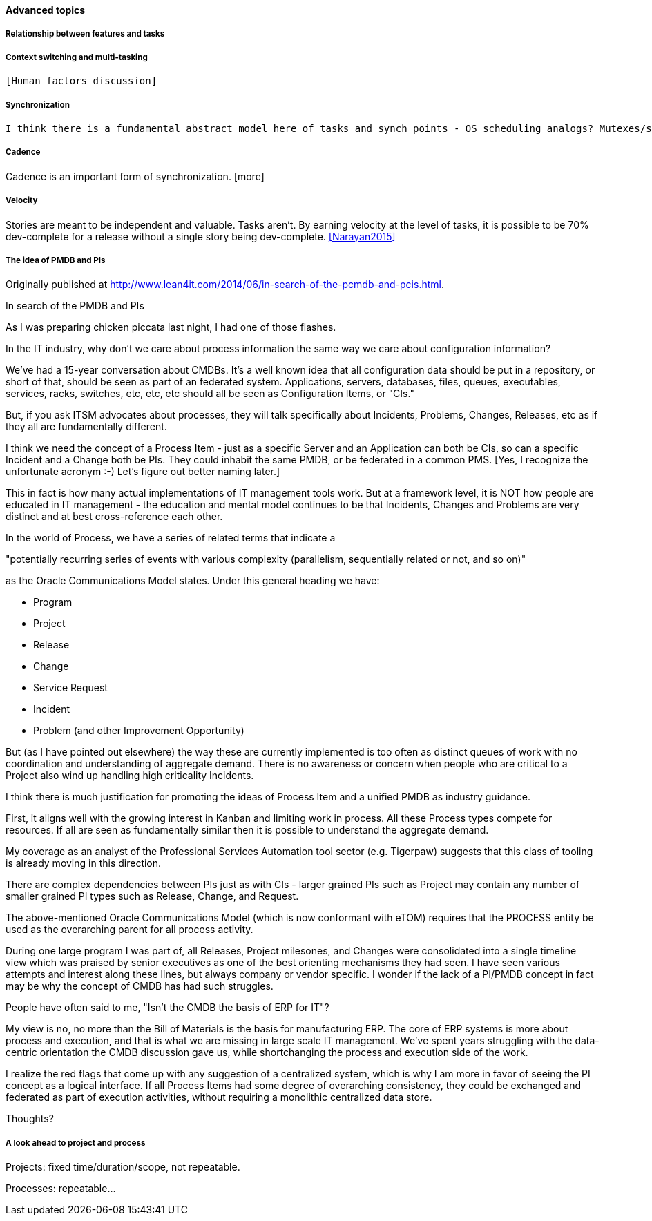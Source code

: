 ==== Advanced topics

===== Relationship between features and tasks

===== Context switching and multi-tasking
 [Human factors discussion]

===== Synchronization

 I think there is a fundamental abstract model here of tasks and synch points - OS scheduling analogs? Mutexes/semaphores? emergent dependencies?

===== Cadence
Cadence is an important form of synchronization. [more]

===== Velocity

Stories are meant to be independent and valuable. Tasks aren’t. By earning velocity at the level of tasks, it is possible to be 70% dev-complete for a release without a single story being dev-complete. <<Narayan2015>>

===== The idea of PMDB and PIs
****
Originally published at http://www.lean4it.com/2014/06/in-search-of-the-pcmdb-and-pcis.html.

In search of the PMDB and PIs

As I was preparing chicken piccata last night, I had one of those flashes.

In the IT industry, why don't we care about process information the same way we care about configuration information?

We've had a 15-year conversation about CMDBs. It's a well known idea that all configuration data should be put in a repository, or short of that, should be seen as part of an federated system. Applications, servers, databases, files, queues, executables, services, racks, switches, etc, etc, etc should all be seen as Configuration Items, or "CIs."

But, if you ask ITSM advocates about processes, they will talk specifically about Incidents, Problems, Changes, Releases, etc as if they all are fundamentally different.

I think we need the concept of a Process Item - just as a specific Server and an Application can both be CIs, so can a specific Incident and a Change both be PIs. They could inhabit the same PMDB, or be federated in a common PMS. [Yes, I recognize the unfortunate acronym :-) Let's figure out better naming later.]

This in fact is how many actual implementations of IT management tools work. But at a framework level, it is NOT how people are educated in IT management - the education and mental model continues to be that Incidents, Changes and Problems are very distinct and at best cross-reference each other.

In the world of Process, we have a series of related terms that indicate a

"potentially recurring series of events with various complexity (parallelism, sequentially related or not, and so on)"

as the Oracle Communications Model states. Under this general heading we have:

* Program
* Project
* Release
* Change
* Service Request
* Incident
* Problem (and other Improvement Opportunity)

But (as I have pointed out elsewhere) the way these are currently implemented is too often as distinct queues of work with no coordination and understanding of aggregate demand. There is no awareness or concern when people who are critical to a Project also wind up handling high criticality Incidents.

I think there is much justification for promoting the ideas of Process Item and a unified PMDB as  industry guidance.

First, it aligns well with the growing interest in Kanban and limiting work in process. All these Process types compete for resources. If all are seen as fundamentally similar then it is possible to understand the aggregate demand.

My coverage as an analyst of the Professional Services Automation tool sector (e.g. Tigerpaw) suggests that this class of tooling is already moving in this direction.

There are complex dependencies between PIs just as with CIs - larger grained PIs such as Project may contain any number of smaller grained PI types such as Release, Change, and Request.

The above-mentioned Oracle Communications Model (which is now conformant with eTOM) requires that the PROCESS entity be used as the overarching parent for all process activity.

During one large program I was part of, all Releases, Project milesones, and Changes were consolidated into a single timeline view which was praised by senior executives as one of the best orienting mechanisms they had seen.
I have seen various attempts and interest along these lines, but always company or vendor specific. I wonder if the lack of a PI/PMDB concept in fact may be why the concept of CMDB has had such struggles.

People have often said to me, "Isn't the CMDB the basis of ERP for IT"?

My view is no, no more than the Bill of Materials is the basis for manufacturing ERP. The core of ERP systems is more about process and execution, and that is what we are missing in large scale IT management. We've spent years struggling with the data-centric orientation the CMDB discussion gave us, while shortchanging the process and execution side of the work.

I realize the red flags that come up with any suggestion of a centralized system, which is why I am more in favor of seeing the PI concept as a logical interface. If all Process Items had some degree of overarching consistency, they could be exchanged and federated as part of execution activities, without requiring a monolithic centralized data store.

Thoughts?
****

===== A look ahead to project and process

Projects: fixed time/duration/scope, not repeatable.

Processes: repeatable...

